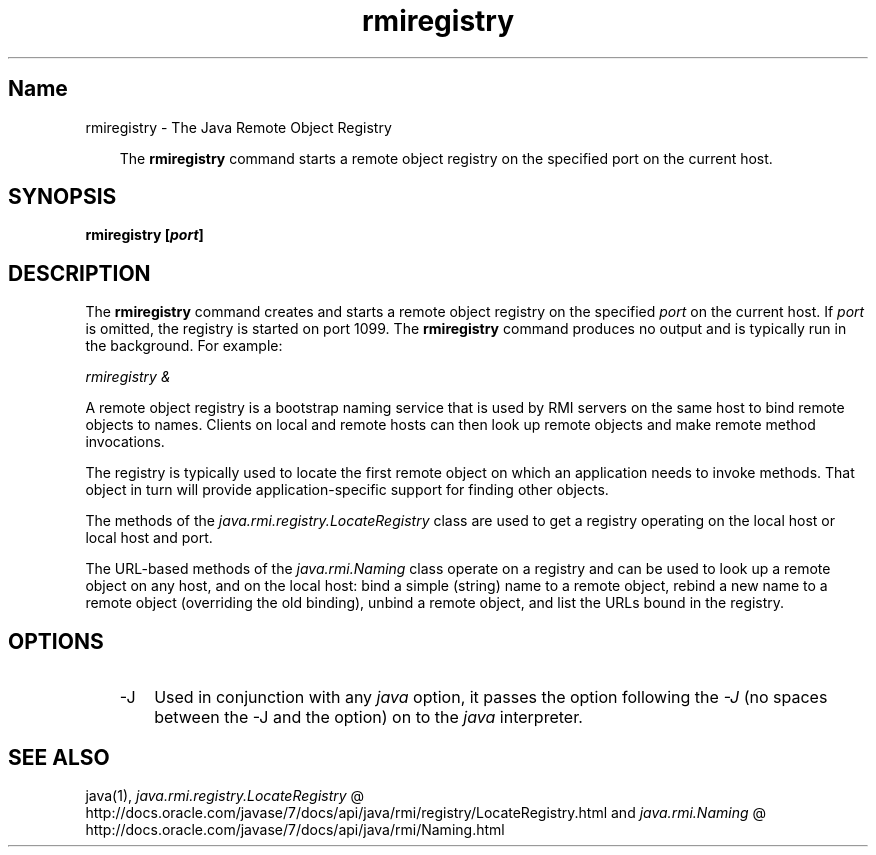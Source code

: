 ." Copyright (c) 1997, 2011, Oracle and/or its affiliates. All rights reserved.
." ORACLE PROPRIETARY/CONFIDENTIAL. Use is subject to license terms.
."
."
."
."
."
."
."
."
."
."
."
."
."
."
."
."
."
."
."
.TH rmiregistry 1 "16 Mar 2012"

.LP
.SH "Name"
rmiregistry \- The Java Remote Object Registry
.LP
.RS 3
The \f3rmiregistry\fP command starts a remote object registry on the specified port on the current host. 
.RE

.LP
.SH "SYNOPSIS"
.LP
.nf
\f3
.fl
rmiregistry [\fP\f4port\fP\f3]
.fl
\fP
.fi

.LP
.SH "DESCRIPTION"
.LP
.LP
The \f3rmiregistry\fP command creates and starts a remote object registry on the specified \f2port\fP on the current host. If \f2port\fP is omitted, the registry is started on port 1099. The \f3rmiregistry\fP command produces no output and is typically run in the background. For example:
.LP
.LP
\f2rmiregistry &\fP
.LP
.LP
A remote object registry is a bootstrap naming service that is used by RMI servers on the same host to bind remote objects to names. Clients on local and remote hosts can then look up remote objects and make remote method invocations.
.LP
.LP
The registry is typically used to locate the first remote object on which an application needs to invoke methods. That object in turn will provide application\-specific support for finding other objects.
.LP
.LP
The methods of the \f2java.rmi.registry.LocateRegistry\fP class are used to get a registry operating on the local host or local host and port.
.LP
.LP
The URL\-based methods of the \f2java.rmi.Naming\fP class operate on a registry and can be used to look up a remote object on any host, and on the local host: bind a simple (string) name to a remote object, rebind a new name to a remote object (overriding the old binding), unbind a remote object, and list the URLs bound in the registry.
.LP
.SH "OPTIONS"
.LP
.RS 3
.TP 3
\-J 
Used in conjunction with any \f2java\fP option, it passes the option following the \f2\-J\fP (no spaces between the \-J and the option) on to the \f2java\fP interpreter. 
.RE

.LP
.SH "SEE ALSO"
.LP
java(1), 
.na
\f2java.rmi.registry.LocateRegistry\fP @
.fi
http://docs.oracle.com/javase/7/docs/api/java/rmi/registry/LocateRegistry.html and 
.na
\f2java.rmi.Naming\fP @
.fi
http://docs.oracle.com/javase/7/docs/api/java/rmi/Naming.html  
